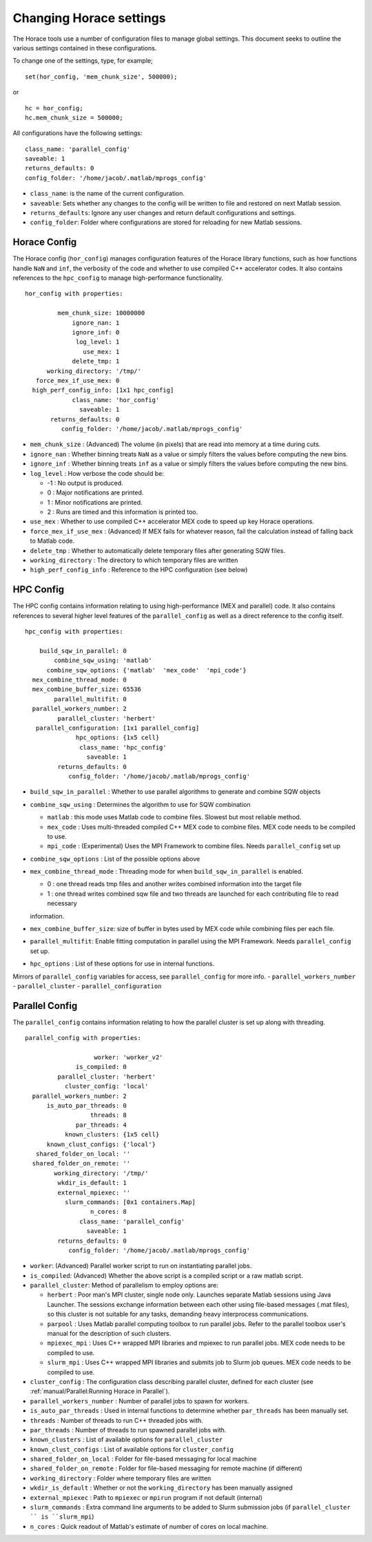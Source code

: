 ########################
Changing Horace settings
########################

The Horace tools use a number of configuration files to manage global settings. This document seeks to outline the
various settings contained in these configurations.

To change one of the settings, type, for example;

::

   set(hor_config, 'mem_chunk_size', 500000);

or

::

   hc = hor_config;
   hc.mem_chunk_size = 500000;


All configurations have the following settings:

::

   class_name: 'parallel_config'
   saveable: 1
   returns_defaults: 0
   config_folder: '/home/jacob/.matlab/mprogs_config'

- ``class_name``: is the name of the current configuration.
- ``saveable``: Sets whether any changes to the config will be written to file and restored on next Matlab session.
- ``returns_defaults``: Ignore any user changes and return default configurations and settings.
- ``config_folder``: Folder where configurations are stored for reloading for new Matlab sessions.

..
   Herbert Config
   ==============

   The Herbert config controls a number of settings

   ::

       herbert_config with properties:

                      use_mex: 1
         force_mex_if_use_mex: 0
                    log_level: 1
                   init_tests: 1
             unit_test_folder: '/home/jacob/PACE/Horace/_test'
                   class_name: 'herbert_config'
                     saveable: 1
             returns_defaults: 0
                config_folder: '/home/jacob/.matlab/mprogs_config'


Horace Config
=============

The Horace config (``hor_config``) manages configuration features of the Horace library functions, such as how functions
handle ``NaN`` and ``inf``, the verbosity of the code and whether to use compiled C++ accelerator codes. It also
contains references to the ``hpc_config`` to manage high-performance functionality.

::

    hor_config with properties:

             mem_chunk_size: 10000000
                 ignore_nan: 1
                 ignore_inf: 0
                  log_level: 1
                    use_mex: 1
                 delete_tmp: 1
          working_directory: '/tmp/'
       force_mex_if_use_mex: 0
      high_perf_config_info: [1x1 hpc_config]
                 class_name: 'hor_config'
                   saveable: 1
           returns_defaults: 0
              config_folder: '/home/jacob/.matlab/mprogs_config'


- ``mem_chunk_size`` : (Advanced) The volume (in pixels) that are read into memory at a time during cuts.
- ``ignore_nan`` : Whether binning treats ``NaN`` as a value or simply filters the values before computing the new bins.
- ``ignore_inf`` : Whether binning treats ``inf`` as a value or simply filters the values before computing the new bins.
- ``log_level`` :  How verbose the code should be:

  - -1 : No output is produced.

  - 0 : Major notifications are printed.

  - 1 : Minor notifications are printed.

  - 2 : Runs are timed and this information is printed too.

- ``use_mex`` : Whether to use compiled C++ accelerator MEX code to speed up key Horace operations.
- ``force_mex_if_use_mex`` : (Advanced) If MEX fails for whatever reason, fail the calculation instead of falling back to Matlab code.
- ``delete_tmp`` : Whether to automatically delete temporary files after generating SQW files.
- ``working_directory`` : The directory to which temporary files are written
- ``high_perf_config_info`` : Reference to the HPC configuration (see below)


HPC Config
==========

The HPC config contains information relating to using high-performance (MEX and parallel) code. It also contains
references to several higher level features of the ``parallel_config`` as well as a direct reference to the config
itself.

::

    hpc_config with properties:

        build_sqw_in_parallel: 0
            combine_sqw_using: 'matlab'
          combine_sqw_options: {'matlab'  'mex_code'  'mpi_code'}
      mex_combine_thread_mode: 0
      mex_combine_buffer_size: 65536
            parallel_multifit: 0
      parallel_workers_number: 2
             parallel_cluster: 'herbert'
       parallel_configuration: [1x1 parallel_config]
                  hpc_options: {1x5 cell}
                   class_name: 'hpc_config'
                     saveable: 1
             returns_defaults: 0
                config_folder: '/home/jacob/.matlab/mprogs_config'



- ``build_sqw_in_parallel`` : Whether to use parallel algorithms to generate and combine SQW objects
- ``combine_sqw_using`` : Determines the algorithm to use for SQW combination

  - ``matlab`` : this mode uses Matlab code to combine files. Slowest but most reliable method.

  - ``mex_code`` : Uses multi-threaded compiled C++ MEX code to combine files. MEX code needs to be compiled to use.

  - ``mpi_code`` : (Experimental) Uses the MPI Framework to combine files. Needs ``parallel_config`` set up

- ``combine_sqw_options`` : List of the possible options above
- ``mex_combine_thread_mode`` : Threading mode for when ``build_sqw_in_parallel`` is enabled.

  - 0 : one thread reads tmp files and another writes combined information into the target file

  - 1 : one thread writes combined sqw file and two threads are launched for each contributing file to read necessary
  information.

- ``mex_combine_buffer_size``: size of buffer in bytes used by MEX code while combining files per each file.
- ``parallel_multifit``: Enable fitting computation in parallel using the MPI Framework. Needs ``parallel_config`` set
  up.
- ``hpc_options`` : List of these options for use in internal functions.

Mirrors of ``parallel_config`` variables for access, see ``parallel_config`` for more info.
- ``parallel_workers_number``
- ``parallel_cluster``
- ``parallel_configuration``


Parallel Config
===============

The ``parallel_config`` contains information relating to how the parallel cluster is set up along with threading.

::

    parallel_config with properties:

                       worker: 'worker_v2'
                  is_compiled: 0
             parallel_cluster: 'herbert'
               cluster_config: 'local'
      parallel_workers_number: 2
          is_auto_par_threads: 0
                      threads: 8
                  par_threads: 4
               known_clusters: {1x5 cell}
          known_clust_configs: {'local'}
       shared_folder_on_local: ''
      shared_folder_on_remote: ''
            working_directory: '/tmp/'
             wkdir_is_default: 1
             external_mpiexec: ''
               slurm_commands: [0x1 containers.Map]
                      n_cores: 8
                   class_name: 'parallel_config'
                     saveable: 1
             returns_defaults: 0
                config_folder: '/home/jacob/.matlab/mprogs_config'

- ``worker``: (Advanced) Parallel worker script to run on instantiating parallel jobs.
- ``is_compiled``: (Advanced) Whether the above script is a compiled script or a raw matlab script.
- ``parallel_cluster``: Method of parallelism to employ options are:

  - ``herbert`` : Poor man's MPI cluster, single node only. Launches separate Matlab sessions using Java Launcher.  The
    sessions exchange information between each other using file-based messages (.mat files), so this cluster is not suitable
    for any tasks, demanding heavy interprocess communications.

  - ``parpool`` : Uses Matlab parallel computing toolbox to run parallel jobs.  Refer to the parallel toolbox user's
    manual for the description of such clusters.

  - ``mpiexec_mpi`` : Uses C++ wrapped MPI libraries and mpiexec to run parallel jobs. MEX code needs to be compiled to use.

  - ``slurm_mpi`` : Uses C++ wrapped MPI libraries and submits job to Slurm job queues. MEX code needs to be compiled to use.

- ``cluster_config`` : The configuration class describing parallel cluster, defined for each cluster (see
  :ref:`manual/Parallel:Running Horace in Parallel`).
- ``parallel_workers_number`` : Number of parallel jobs to spawn for workers.
- ``is_auto_par_threads`` : Used in internal functions to determine whether ``par_threads`` has been manually set.
- ``threads`` : Number of threads to run C++ threaded jobs with.
- ``par_threads`` : Number of threads to run spawned parallel jobs with.
- ``known_clusters`` : List of available options for ``parallel_cluster``
- ``known_clust_configs`` : List of available options for ``cluster_config``
- ``shared_folder_on_local`` : Folder for file-based messaging for local machine
- ``shared_folder_on_remote`` : Folder for file-based messaging for remote machine (if different)
- ``working_directory`` : Folder where temporary files are written
- ``wkdir_is_default`` : Whether or not the ``working_directory`` has been manually assigned
- ``external_mpiexec`` : Path to ``mpiexec`` or ``mpirun`` program if not default (internal)
- ``slurm_commands`` : Extra command line arguments to be added to Slurm submission jobs (if ``parallel_cluster `` is ``slurm_mpi``)
- ``n_cores`` : Quick readout of Matlab's estimate of number of cores on local machine.
